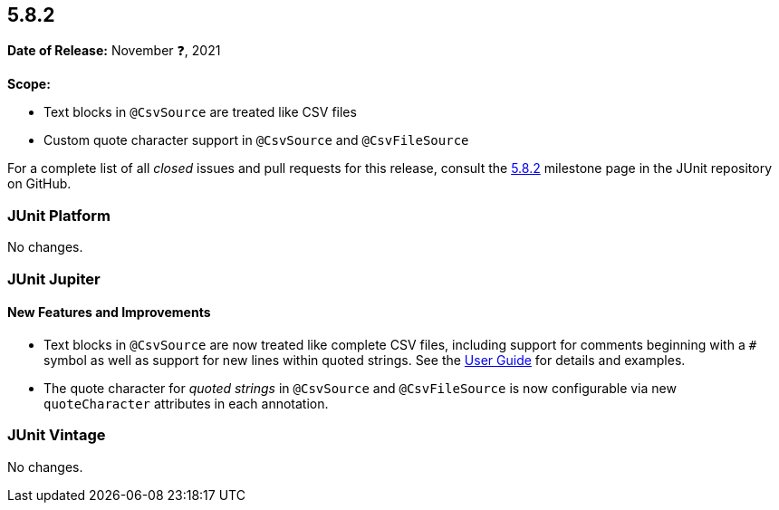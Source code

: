 [[release-notes-5.8.2]]
== 5.8.2

*Date of Release:* November ❓, 2021

*Scope:*

* Text blocks in `@CsvSource` are treated like CSV files
* Custom quote character support in `@CsvSource` and `@CsvFileSource`

For a complete list of all _closed_ issues and pull requests for this release, consult the
link:{junit5-repo}+/milestone/60?closed=1+[5.8.2] milestone page in the JUnit repository on
GitHub.


[[release-notes-5.8.2-junit-platform]]
=== JUnit Platform

No changes.


[[release-notes-5.8.2-junit-jupiter]]
=== JUnit Jupiter

==== New Features and Improvements

* Text blocks in `@CsvSource` are now treated like complete CSV files, including support
  for comments beginning with a `+++#+++` symbol as well as support for new lines within
  quoted strings. See the
  <<../user-guide/index.adoc#writing-tests-parameterized-tests-sources-CsvSource, User
  Guide>> for details and examples.
* The quote character for _quoted strings_ in `@CsvSource` and `@CsvFileSource` is now
  configurable via new `quoteCharacter` attributes in each annotation.


[[release-notes-5.8.2-junit-vintage]]
=== JUnit Vintage

No changes.
